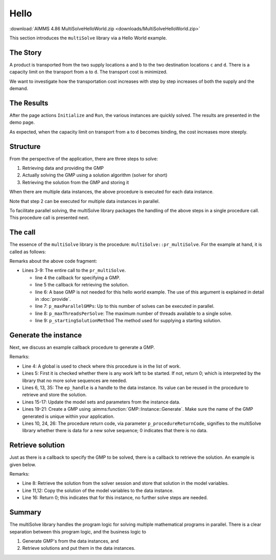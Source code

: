 Hello 
=======================

.. meta::
   :keywords: Hello world, Transport problem, parallel solving
   :description: This AIMMS project introduces the multiSolve library.

.. image:: https://img.shields.io/badge/AIMMS_4.86-ZIP:_MultiSolveHelloWorld-blue
   :target: :download:`MultiSolveHelloWorld.zip <downloads/MultiSolveHelloWorld.zip>`

:download:`AIMMS 4.86 MultiSolveHelloWorld.zip <downloads/MultiSolveHelloWorld.zip>`

This section introduces the ``multiSolve`` library via a Hello World example.

The Story
------------

A product is transported from the two supply locations ``a`` and ``b`` 
to the two destination locations ``c`` and ``d``.  
There is a capacity limit on the transport from ``a`` to ``d``.
The transport cost is minimized.

We want to investigate how the transportation cost increases with step by step increases of both the supply and the demand.

The Results
--------------

After the page actions ``Initialize`` and ``Run``, the various instances are quickly solved. 
The results are presented in the demo page.

.. image:: images/after-demo-run.png
    :align: center


As expected, when the capacity limit on transport from ``a`` to ``d`` becomes binding, the cost increases more steeply.

Structure
---------------

From the perspective of the application, there are three steps to solve:

#.  Retrieving data and providing the GMP

#.  Actually solving the GMP using a solution algorithm (solver for short)

#.  Retrieving the solution from the GMP and storing it

When there are multiple data instances, the above procedure is executed for each data instance.

Note that step 2 can be executed for multiple data instances in parallel. 

To facilitate parallel solving, the multiSolve library packages 
the handling of the above steps in a single procedure call. 
This procedure call is presented next.

The call
----------

The essence of the ``multiSolve`` library is the procedure: ``multiSolve::pr_multiSolve``.  
For the example at hand, it is called as follows:

.. code-block:: aimms
    :linenos:

    Procedure pr_solveMultipleGenerate {
        Body: {
            multiSolve::pr_multiSolve(
                ep_onProvideGMP           :  'pr_generateInstance', 
                ep_onRetrieveSolution     :  'pr_retrieveSolution', 
                ep_baseGMP                :  '', ! Using the Generate call back mode. 
                p_maxParallelGMPs         :  2,
                p_maxThreadsPerSolve      :  1, 
                ep_startingSolutionMethod :  multiSolve::ep_startingSolutionMethod_last);
        }
    }

Remarks about the above code fragment:

*   Lines 3-9: The entire call to the ``pr_multiSolve``.

    *   line 4 the callback for specifying a GMP. 

    *   line 5 the callback for retrieving the solution.

    *   line 6: A base GMP is not needed for this hello world example. 
        The use of this argument is explained in detail in :doc:`provide`.

    *   line 7: ``p_maxParallelGMPs``: Up to this number of solves can be executed in parallel.

    *   line 8: ``p_maxThreadsPerSolve``: The maximum number of threads available to a single solve. 

    *   line 9: ``p_startingSolutionMethod`` The method used for supplying a starting solution.

Generate the instance
-----------------------

Next, we discuss an example callback procedure to generate a GMP.

.. code-block:: aimms 
    :linenos:
    :emphasize-lines: 20,21

    Procedure pr_generateInstance {
        Arguments: (ep_gmp,ep_handle);
        Body: {
            p_iter += 1 ;
            if p_iter > p_maxNoInstances then 
                ep_handle := '' ;

                ! As there is no more data, this procedure can indicate to
                ! the multiSolve library that it can stop new solve sequences. 
                p_procedureReturnCode := 0 ; 
            else
                ! Which instance are going to solve.
                ep_handle := element( s_instances, p_iter );

                ! Update model parameters for this variation.
                p_supply(i_src)  := p_supplyInst(i_src,  ep_handle) ;
                p_demand(i_trgt) := p_demandInst(i_trgt, ep_handle) ;

                ! Create a new GMP from the new data and ensure that its name is unique.
                ep_gmp := gmp::Instance::Generate( mp_transport,
                    formatString("Instance %e of mp_transport", ep_handle ) );

                ! Indicating there is data, and a GMP is created ready to solve.
                p_procedureReturnCode := 1;
            endif ;
            return p_procedureReturnCode ;
        }
        DeclarationSection Argument_declarations {
            ElementParameter ep_gmp {
                Range: AllGeneratedMathematicalPrograms;
                Property: InOut;
            }
            ElementParameter ep_handle {
                Range: Integers;
                Property: Output;
            }
        }
        DeclarationSection Local_declarations {
            Parameter p_procedureReturnCode;
        }
    }

Remarks:

*   Line 4: A global is used to check where this procedure is in the list of work.

*   Lines 5: First it is checked whether there is any work left to be started.  
    If not, return 0; which is interpreted by the library that no more solve sequences are needed.

*   Lines 6, 13, 35: The ``ep_handle`` is a handle to the data instance.  
    Its value can be reused in the procedure to retrieve and store the solution.

*   Lines 15-17: Update the model sets and parameters from the instance data.

*   Lines 19-21: Create a GMP using :aimms:function:`GMP::Instance::Generate`.  Make sure the name of the 
    GMP generated is unique within your application.

*   Lines 10, 24, 26: The procedure return code, via parameter ``p_procedureReturnCode``, signifies to 
    the multiSolve library whether there is data for a new solve sequence; 0 indicates that there is no data.

Retrieve solution
-------------------

Just as there is a callback to specify the GMP to be solved, there is a callback to retrieve the solution.
An example is given below.

.. code-block:: aimms 
    :linenos:
    :emphasize-lines: 8

    Procedure pr_retrieveSolution {
        Arguments: (ep_gmp,ep_finishedSolverSession,ep_handle,ep_step);
        Body: {
            ! Translate the handle to index values meaningful for the business.
            ep_inst := ep_handle ;
            
            ! Copy the solution in the solver session to all the model variables.
            multiSolve::pr_storeSolutionInModelVariables(ep_finishedSolverSession);
            
            ! Store solution in the model variables in the data structures of the instance at hand.
            p_obj(ep_inst) := v_obj ;
            p_transport(i_src, i_trgt, ep_inst) := v_transport(i_src, i_trgt);
            
            ! The Operations Research problem at hand contains only one step, so that one and only step was done.
            ! To indicate there are no next steps:
            return 0 ;
        }
        DeclarationSection Argument_declarations {
            ElementParameter ep_gmp {
                Range: AllGeneratedMathematicalPrograms;
                Property: InOut;
            }
            ElementParameter ep_finishedSolverSession {
                Range: AllSolverSessions;
                Property: Input;
            }
            ElementParameter ep_handle {
                Range: Integers;
                Property: Input;
            }
            ElementParameter ep_step {
                Range: Integers;
                Property: Input;
            }
        }
        DeclarationSection Local_declarations {
            ElementParameter ep_inst {
                Range: s_instances;
            }
        }
    }

Remarks:

*   Line 8: Retrieve the solution from the solver session and store that solution in the model variables.

*   Line 11,12: Copy the solution of the model variables to the data instance.

*   Line 16: Return 0; this indicates that for this instance, no further solve steps are needed.

Summary
----------

The multiSolve library handles the program logic for solving multiple mathematical programs in parallel.
There is a clear separation between this program logic, and the business logic to 

#.  Generate GMP's from the data instances, and

#.  Retrieve solutions and put them in the data instances.


.. spelling:word-list::

    multiSolve


